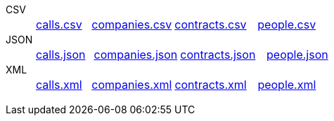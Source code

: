 [tabs]
====
CSV::
+
--
[cols="^.^2,^.^3,^.^3,^.^3"]
|===
| https://github.com/vaticle/typedb-driver-examples/blob/master/telecom/phone_calls/data/calls.csv[calls.csv,window=_blank]
| https://github.com/vaticle/typedb-driver-examples/blob/master/telecom/phone_calls/data/companies.csv[companies.csv,window=_blank]
| https://github.com/vaticle/typedb-driver-examples/blob/master/telecom/phone_calls/data/contracts.csv[contracts.csv,window=_blank]
| https://github.com/vaticle/typedb-driver-examples/blob/master/telecom/phone_calls/data/people.csv[people.csv,window=_blank]
|===
--

JSON::
+
--
[cols="^.^2,^.^3,^.^3,^.^3"]
|===
| https://github.com/vaticle/typedb-driver-examples/blob/master/telecom/phone_calls/data/calls.json[calls.json,window=_blank]
| https://github.com/vaticle/typedb-driver-examples/blob/master/telecom/phone_calls/data/companies.json[companies.json,window=_blank]
| https://github.com/vaticle/typedb-driver-examples/blob/master/telecom/phone_calls/data/contracts.json[contracts.json,window=_blank]
| https://github.com/vaticle/typedb-driver-examples/blob/master/telecom/phone_calls/data/people.json[people.json,window=_blank]
|===
--

XML::
+
--
[cols="^.^2,^.^3,^.^3,^.^3"]
|===
| https://github.com/vaticle/typedb-driver-examples/blob/master/telecom/phone_calls/data/calls.xml[calls.xml,window=_blank]
| https://github.com/vaticle/typedb-driver-examples/blob/master/telecom/phone_calls/data/companies.xml[companies.xml,window=_blank]
| https://github.com/vaticle/typedb-driver-examples/blob/master/telecom/phone_calls/data/contracts.xml[contracts.xml,window=_blank]
| https://github.com/vaticle/typedb-driver-examples/blob/master/telecom/phone_calls/data/people.xml[people.xml,window=_blank]
|===
--
====